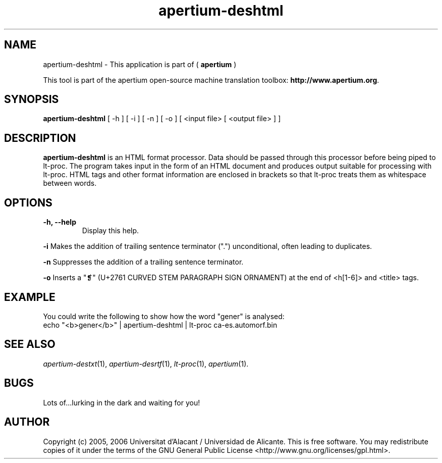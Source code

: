 .TH apertium-deshtml 1 2006-03-21 "" ""
.SH NAME
apertium-deshtml \- This application is part of (
.B apertium
)
.PP
This tool is part of the apertium open-source machine translation
toolbox: \fBhttp://www.apertium.org\fR.
.SH SYNOPSIS
.B apertium-deshtml
[ \-h ] [ \-i ] [ \-n ] [ \-o ]
[ <input file> [ <output file> ] ]
.PP
.SH DESCRIPTION
.BR apertium-deshtml
is an HTML format processor. Data should be passed through this
processor before being piped to lt-proc. The program takes input
in the form of an HTML document and produces output suitable for
processing with lt-proc. HTML tags and other format information are  enclosed in brackets so that lt-proc treats them as whitespace between words.

.SH OPTIONS
.TP
.B \-h, \-\-help
Display this help.
.PP
.B \-i
Makes the addition of trailing sentence terminator (".") unconditional, often
leading to duplicates.
.PP
.B \-n
Suppresses the addition of a trailing sentence terminator.
.PP
.B \-o
Inserts a "❡" (U+2761 CURVED STEM PARAGRAPH SIGN ORNAMENT) at the end of <h[1-6]> and <title> tags.
.PP
.SH EXAMPLE
.TP
You could write the following to show how the word "gener" is analysed:
.TP
echo "<b>gener</b>" | apertium-deshtml | lt-proc ca-es.automorf.bin
.PP
.SH SEE ALSO
.I apertium-destxt\fR(1),
.I apertium-desrtf\fR(1),
.I lt-proc\fR(1),
.I apertium\fR(1).
.SH BUGS
Lots of...lurking in the dark and waiting for you!
.SH AUTHOR
Copyright (c) 2005, 2006 Universitat d'Alacant / Universidad de Alicante.
This is free software.  You may redistribute copies of it under the terms
of the GNU General Public License <http://www.gnu.org/licenses/gpl.html>.

